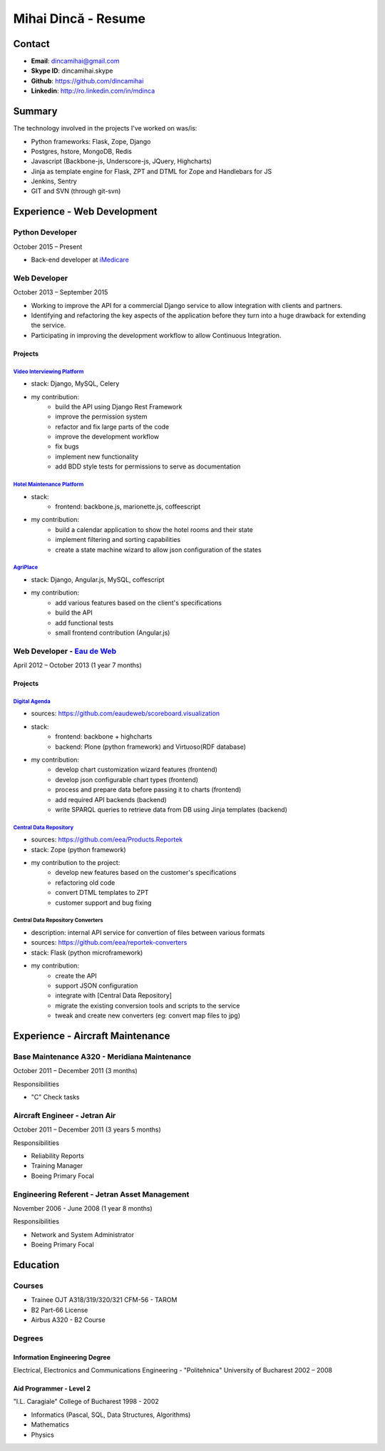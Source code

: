 Mihai Dincă - Resume
==================================


Contact
-------

- **Email**: dincamihai@gmail.com
- **Skype ID**: dincamihai.skype
- **Github**: https://github.com/dincamihai
- **Linkedin**: http://ro.linkedin.com/in/mdinca


Summary
-------

The technology involved in the projects I've worked on was/is:

* Python frameworks: Flask, Zope, Django
* Postgres, hstore, MongoDB, Redis
* Javascript (Backbone-js, Underscore-js, JQuery, Highcharts)
* Jinja as template engine for Flask, ZPT and DTML for Zope and Handlebars for JS
* Jenkins, Sentry
* GIT and SVN (through git-svn)


Experience - Web Development
----------------------------

Python Developer
^^^^^^^^^^^^^^^^
October 2015 – Present

* Back-end developer at `iMedicare <https://imedicare.com/>`_

Web Developer
^^^^^^^^^^^^^
October 2013 – September 2015

* Working to improve the API for a commercial Django service to allow integration with clients and partners.
* Identifying and refactoring the key aspects of the application before they turn into a huge drawback for extending the service.
* Participating in improving the development workflow to allow Continuous Integration.

Projects
""""""""

`Video Interviewing Platform <http://viasto.com>`_
**************************************************
* stack: Django, MySQL, Celery
* my contribution:
   - build the API using Django Rest Framework
   - improve the permission system
   - refactor and fix large parts of the code
   - improve the development workflow
   - fix bugs
   - implement new functionality
   - add BDD style tests for permissions to serve as documentation


`Hotel Maintenance Platform <http://roomchecking.com>`_
*******************************************************
* stack:
   - frontend: backbone.js, marionette.js, coffeescript
* my contribution:
   - build a calendar application to show the hotel rooms and their state
   - implement filtering and sorting capabilities
   - create a state machine wizard to allow json configuration of the states


`AgriPlace <http://www.agriplace.org>`_
***************************************
* stack: Django, Angular.js, MySQL, coffescript
* my contribution:
    *  add various features based on the client's specifications
    * build the API
    * add functional tests
    * small frontend contribution (Angular.js)

Web Developer - `Eau de Web <http://www.eaudeweb.ro/>`_
^^^^^^^^^^^^^^^^^^^^^^^^^^^^^^^^^^^^^^^^^^^^^^^^^^^^^^^
April 2012 – October 2013 (1 year 7 months)

Projects
""""""""

`Digital Agenda <http://digital-agenda-data.eu/>`_
**************************************************
* sources: https://github.com/eaudeweb/scoreboard.visualization
* stack:
    * frontend: backbone + highcharts
    * backend: Plone (python framework) and Virtuoso(RDF database)
* my contribution:
    * develop chart customization wizard features (frontend)
    * develop json configurable chart types (frontend)
    * process and prepare data before passing it to charts (frontend)
    * add required API backends (backend)
    * write SPARQL queries to retrieve data from DB using Jinja templates (backend)

`Central Data Repository <http://cdr.eionet.europa.eu/>`_
*********************************************************
* sources: https://github.com/eea/Products.Reportek
* stack: Zope (python framework)
* my contribution to the project:
    * develop new features based on the customer's specifications
    * refactoring old code
    * convert DTML templates to ZPT
    * customer support and bug fixing

Central Data Repository Converters
**********************************
* description: internal API service for convertion of files between various formats
* sources: https://github.com/eea/reportek-converters
* stack: Flask (python microframework)
* my contribution:
    * create the API
    * support JSON configuration
    * integrate with [Central Data Repository]
    * migrate the existing conversion tools and scripts to the service
    * tweak and create new converters (eg: convert map files to jpg)


Experience - Aircraft Maintenance
---------------------------------

Base Maintenance A320 - Meridiana Maintenance
^^^^^^^^^^^^^^^^^^^^^^^^^^^^^^^^^^^^^^^^^^^^^
October 2011 – December 2011 (3 months)

Responsibilities

* "C" Check tasks

Aircraft Engineer - Jetran Air
^^^^^^^^^^^^^^^^^^^^^^^^^^^^^^
October 2011 – December 2011 (3 years 5 months)

Responsibilities

* Reliability Reports
* Training Manager
* Boeing Primary Focal

Engineering Referent - Jetran Asset Management
^^^^^^^^^^^^^^^^^^^^^^^^^^^^^^^^^^^^^^^^^^^^^^
November 2006 - June 2008 (1 year 8 months)

Responsibilities

* Network and System Administrator
* Boeing Primary Focal


Education
---------

Courses
^^^^^^^

* Trainee OJT A318/319/320/321 CFM-56 - TAROM
* B2 Part-66 License
* Airbus A320 - B2 Course

Degrees
^^^^^^^

Information Engineering Degree
""""""""""""""""""""""""""""""
Electrical, Electronics and Communications Engineering - "Politehnica" University of Bucharest
2002 – 2008


Aid Programmer - Level 2
""""""""""""""""""""""""
"I.L. Caragiale" College of Bucharest
1998 - 2002

* Informatics (Pascal, SQL, Data Structures, Algorithms)
* Mathematics
* Physics
